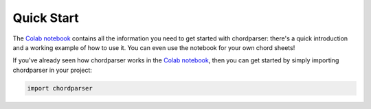 -----------
Quick Start
-----------

The `Colab notebook <https://colab.research.google.com/drive/1T5WcH2WMHqpqbJrzxDt_Mg03lw1aXho7?usp=sharing>`_ contains all the information you need to get started with chordparser: there's a quick introduction and a working example of how to use it. You can even use the notebook for your own chord sheets!

If you've already seen how chordparser works in the `Colab notebook <https://colab.research.google.com/drive/1T5WcH2WMHqpqbJrzxDt_Mg03lw1aXho7?usp=sharing>`_, then you can get started by simply importing chordparser in your project:

.. code-block:: python

    import chordparser
